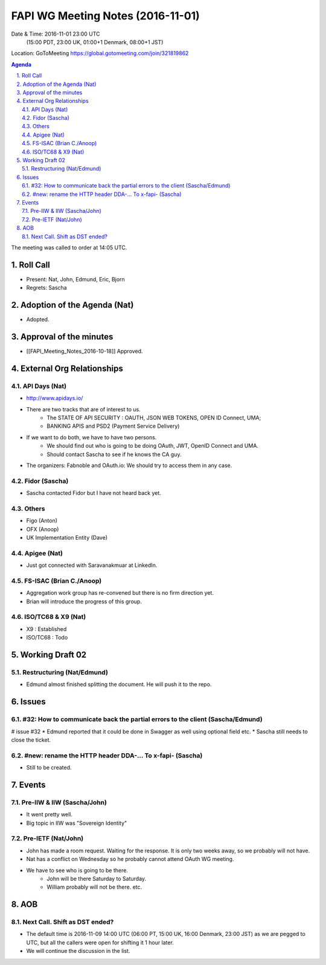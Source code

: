 ============================================
FAPI WG Meeting Notes (2016-11-01)
============================================
Date & Time: 2016-11-01 23:00 UTC
    (15:00 PDT, 23:00 UK, 01:00+1 Denmark, 08:00+1 JST)
Location: GoToMeeting https://global.gotomeeting.com/join/321819862

.. sectnum::
   :suffix: .


.. contents:: Agenda

The meeting was called to order at 14:05 UTC. 

Roll Call
=============
* Present: Nat, John, Edmund, Eric, Bjorn
* Regrets: Sascha

Adoption of the Agenda (Nat)
===============================
* Adopted. 

Approval of the minutes
=========================
* [[FAPI_Meeting_Notes_2016-10-18]] Approved. 

External Org Relationships 
=============================
API Days (Nat)
-------------------
* http://www.apidays.io/
* There are two tracks that are of interest to us. 
    * The STATE OF API SECURITY : OAUTH, JSON WEB TOKENS, OPEN ID Connect, UMA; 
    * BANKING APIS and PSD2 (Payment Service Delivery)
* If we want to do both, we have to have two persons. 
    * We should find out who is going to be doing OAuth, JWT, OpenID Connect and UMA. 
    * Should contact Sascha to see if he knows the CA guy. 
* The organizers: Fabnoble and OAuth.io: We should try to access them in any case. 

Fidor (Sascha)
-------------------
* Sascha contacted Fidor but I have not heard back yet.

Others
----------
* Figo (Anton)
* OFX (Anoop)
* UK Implementation Entity (Dave) 

Apigee (Nat)
-------------
* Just got connected with Saravanakmuar at LinkedIn. 

FS-ISAC (Brian C./Anoop)
--------------------------
* Aggregation work group has re-convened but there is no firm direction yet. 
* Brian will introduce the progress of this group. 

ISO/TC68 & X9 (Nat)
-------------------------
* X9 : Established
* ISO/TC68 : Todo


Working Draft 02
===================

Restructuring (Nat/Edmund)
----------------------------
* Edmund almost finished splitting the document. He will push it to the repo. 

Issues 
=========================

#32: How to communicate back the partial errors to the client (Sascha/Edmund)
------------------------------------------------------------------------------
# issue #32
* Edmund reported that it could be done in Swagger as well using optional field etc. 
* Sascha still needs to close the ticket. 

#new: rename the HTTP header DDA-... To x-fapi- (Sascha)
-------------------------------------------------------------
* Still to be created. 

Events
=============
Pre-IIW & IIW (Sascha/John)
-------------------------------------
* It went pretty well. 
* Big topic in IIW was "Sovereign Identity"

Pre-IETF (Nat/John)
--------------------
* John has made a room request. Waiting for the response. It is only two weeks away, so we probably will not have. 
* Nat has a conflict on Wednesday so he probably cannot attend OAuth WG meeting. 
* We have to see who is going to be there. 
    * John will be there Saturday to Saturday. 
    * William probably will not be there. etc. 

AOB
========

Next Call. Shift as DST ended? 
-------------------------------
* The default time is 2016-11-09 14:00 UTC (06:00 PT, 15:00 UK, 16:00 Denmark, 23:00 JST)
  as we are pegged to UTC, but all the callers were open for shifting it 1 hour later. 
* We will continue the discussion in the list. 

